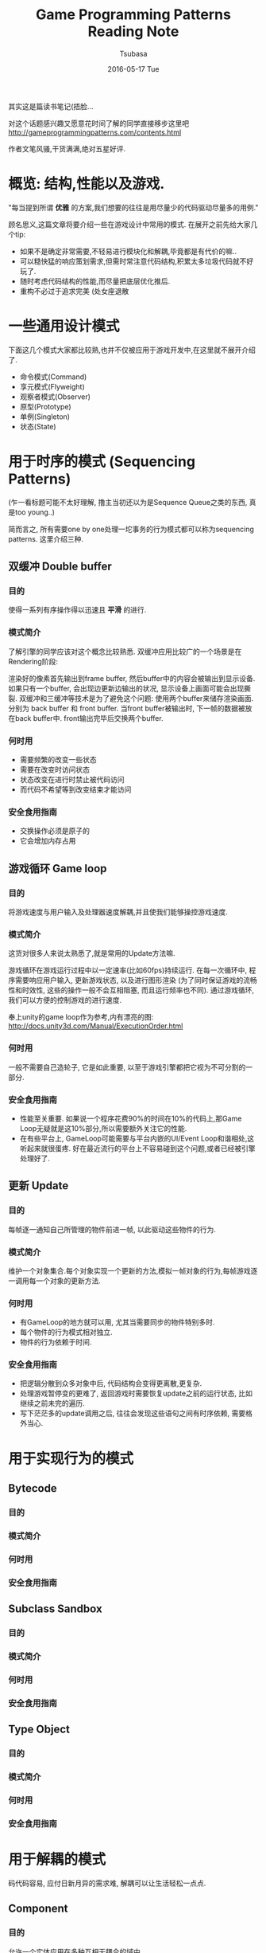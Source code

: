 #+TITLE:       Game Programming Patterns Reading Note
#+AUTHOR:      Tsubasa
#+EMAIL:       Tsubasa@Tsubasas-MacBook-Pro.local
#+DATE:        2016-05-17 Tue
#+URI:         /blog/%y/%m/%d/game-programming-patterns-reading-note
#+KEYWORDS:    reading note
#+TAGS:        reading note
#+LANGUAGE:    en
#+OPTIONS:     H:3 num:nil toc:nil \n:nil ::t |:t ^:nil -:nil f:t *:t <:t
#+DESCRIPTION: reading note

其实这是篇读书笔记(捂脸...

对这个话题感兴趣又愿意花时间了解的同学直接移步这里吧
http://gameprogrammingpatterns.com/contents.html

作者文笔风骚,干货满满,绝对五星好评.


* 概览: 结构,性能以及游戏.

"每当提到所谓 *优雅* 的方案,我们想要的往往是用尽量少的代码驱动尽量多的用例."

顾名思义,这篇文章将要介绍一些在游戏设计中常用的模式.
在展开之前先给大家几个tip:
- 如果不是确定非常需要,不轻易进行模块化和解耦,毕竟都是有代价的嘛..
- 可以糙快猛的响应策划需求,但需时常注意代码结构,积累太多垃圾代码就不好玩了.
- 随时考虑代码结构的性能,而尽量把底层优化推后.
- 重构不必过于追求完美 (处女座退散

* 一些通用设计模式
下面这几个模式大家都比较熟,也并不仅被应用于游戏开发中,在这里就不展开介绍了.
- 命令模式(Command)
- 享元模式(Flyweight) 
- 观察者模式(Observer)
- 原型(Prototype)
- 单例(Singleton)
- 状态(State)

* 用于时序的模式 (Sequencing Patterns)
(乍一看标题可能不太好理解, 撸主当初还以为是Sequence Queue之类的东西, 真是too young..)

简而言之, 所有需要one by one处理一坨事务的行为模式都可以称为sequencing patterns. 这里介绍三种.
** 双缓冲 Double buffer
*** 目的
使得一系列有序操作得以迅速且 *平滑* 的进行.

*** 模式简介
了解引擎的同学应该对这个概念比较熟悉. 双缓冲应用比较广的一个场景是在Rendering阶段:

渲染好的像素首先输出到frame buffer, 然后buffer中的内容会被输出到显示设备.
如果只有一个buffer, 会出现边更新边输出的状况, 显示设备上画面可能会出现撕裂. 双缓冲和三缓冲等技术是为了避免这个问题:
使用两个buffer来储存渲染画面. 分别为 back buffer 和 front buffer. 当front buffer被输出时, 下一帧的数据被放在back buffer中. front输出完毕后交换两个buffer.

*** 何时用
- 需要频繁的改变一些状态
- 需要在改变时访问状态
- 状态改变在进行时禁止被代码访问
- 而代码不希望等到改变结束才能访问

*** 安全食用指南
- 交换操作必须是原子的
- 它会增加内存占用
  
** 游戏循环 Game loop
*** 目的
将游戏速度与用户输入及处理器速度解耦,并且使我们能够操控游戏速度.

*** 模式简介
这货对很多人来说太熟悉了,就是常用的Update方法嘛. 

游戏循环在游戏运行过程中以一定速率(比如60fps)持续运行. 在每一次循环中, 程序需要响应用户输入, 更新游戏状态, 以及进行图形渲染
(为了同时保证游戏的流畅性和时效性, 这些的操作一般不会互相阻塞, 而且运行频率也不同). 通过游戏循环, 我们可以方便的控制游戏的进行速度.

奉上unity的game loop作为参考,内有漂亮的图: http://docs.unity3d.com/Manual/ExecutionOrder.html

*** 何时用
一般不需要自己造轮子, 它是如此重要, 以至于游戏引擎都把它视为不可分割的一部分.

*** 安全食用指南
- 性能至关重要. 如果说一个程序花费90%的时间在10%的代码上,那Game Loop无疑就是这10%部分,所以需要额外关注它的性能.
- 在有些平台上, GameLoop可能需要与平台内嵌的UI/Event Loop和谐相处,这听起来就很蛋疼. 好在最近流行的平台上不容易碰到这个问题,或者已经被引擎处理好了.

** 更新 Update
*** 目的
每帧逐一通知自己所管理的物件前进一帧, 以此驱动这些物件的行为.

*** 模式简介
维护一个对象集合.每个对象实现一个更新的方法,模拟一帧对象的行为,每帧游戏逐一调用每一个对象的更新方法.

*** 何时用
- 有GameLoop的地方就可以用, 尤其当需要同步的物件特别多时.
- 每个物件的行为模式相对独立.
- 物件的行为依赖于时间.

*** 安全食用指南
- 把逻辑分散到众多对象中后, 代码结构会变得更离散,更复杂.
- 处理游戏暂停变的更难了, 返回游戏时需要恢复update之前的运行状态, 比如继续之前未完的遍历.
- 写下茫茫多的update调用之后, 往往会发现这些语句之间有时序依赖, 需要格外当心.


* 用于实现行为的模式

** Bytecode
*** 目的
*** 模式简介
*** 何时用
*** 安全食用指南

** Subclass Sandbox
*** 目的
*** 模式简介
*** 何时用
*** 安全食用指南

** Type Object
*** 目的
*** 模式简介
*** 何时用
*** 安全食用指南


* 用于解耦的模式
码代码容易, 应付日新月异的需求难, 解耦可以让生活轻松一点点.

** Component

*** 目的
允许一个实体应用在多种互相无耦合的域中.

*** 模式简介
熟悉Unity的同学有木有亲切..没错,Unity框架的核心GameObject就是根据这个思路设计的, 可以说此Component即彼Component.

这个模式即: 一个Component可以被应用在多个实体中。为了使实体保持无耦合, 逻辑代码分散到各自的Component中, 实体蜕化为一个存放Component的集合.

*** 何时用

*** 安全食用指南

** Event Queue
*** 目的
*** 模式简介
*** 何时用
*** 安全食用指南

** Service Locator
*** 目的
*** 模式简介
*** 何时用
*** 安全食用指南


* 用于优化性能的模式
** Data Locality
** Dirty Flag
** Object Pool
** Spatial Partition

*** 目的
*** 模式简介
*** 何时用
*** 安全食用指南


写到最后感到简直是把原书的目录给翻译了一遍, 忧桑... 

虽然如此, 还是希望这篇文章能够在15分钟内给低年级同学一个关于游戏模式的大概印象, 或者帮助中高年级同学整理一下知识结构, 如有同学发现错误求尽快指正

最后说句自己的感受...设计模式打嘴炮容易应用难,需要时刻以强大的意志力保证在应付繁杂的需求的同时保持敏感,克服惯性,克服懒,愿圣光护佑着你...

